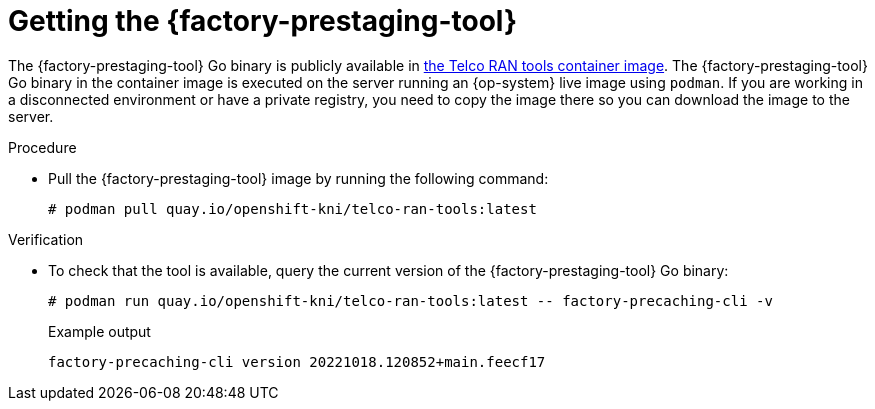 // Module included in the following assemblies:
//
// * scalability_and_performance/ztp_far_edge/ztp-precaching-tool.adoc

:_module-type: PROCEDURE
[id="ztp-getting-tool_{context}"]
= Getting the {factory-prestaging-tool}

The {factory-prestaging-tool} Go binary is publicly available in link:quay.io/openshift-kni/telco-ran-tools:latest[the Telco RAN tools container image].
The {factory-prestaging-tool} Go binary in the container image is executed on the server running an {op-system} live image using `podman`.
If you are working in a disconnected environment or have a private registry, you need to copy the image there so you can download the image to the server.

.Procedure

* Pull the {factory-prestaging-tool} image by running the following command:
+
[source,terminal]
----
# podman pull quay.io/openshift-kni/telco-ran-tools:latest
----

.Verification

* To check that the tool is available, query the current version of the {factory-prestaging-tool} Go binary:
+
[source,terminal]
----
# podman run quay.io/openshift-kni/telco-ran-tools:latest -- factory-precaching-cli -v
----

+
.Example output
[source,terminal]
----
factory-precaching-cli version 20221018.120852+main.feecf17
----